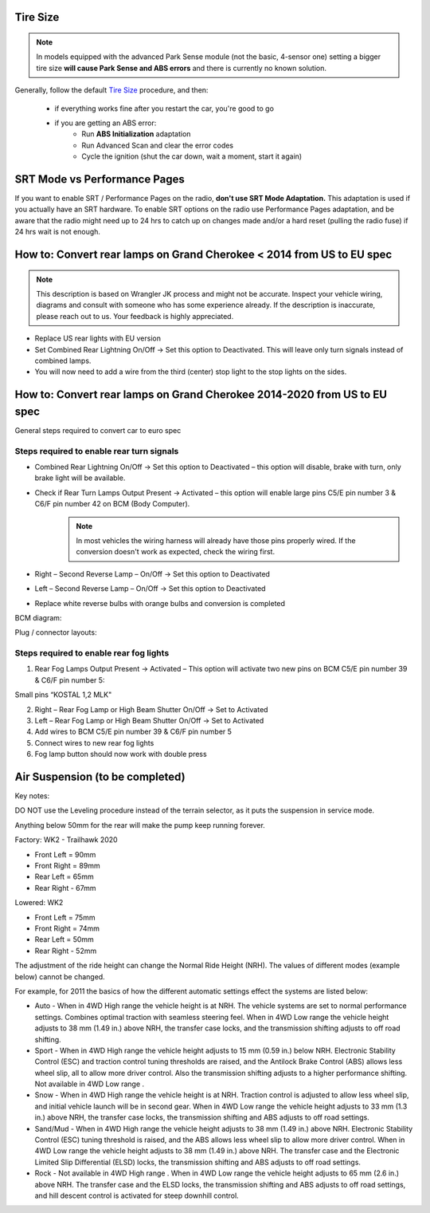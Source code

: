 Tire Size
=========

.. note:: In models equipped with the advanced Park Sense module (not the basic, 4-sensor one) setting a bigger tire size **will cause Park Sense and ABS errors** and there is currently no known solution.

Generally, follow the default `Tire Size`_ procedure, and then:

	- if everything works fine after you restart the car, you're good to go
	- if you are getting an ABS error:
		- Run **ABS Initialization** adaptation
		- Run Advanced Scan and clear the error codes
		- Cycle the ignition (shut the car down, wait a moment, start it again)


SRT Mode vs Performance Pages
=============================

If you want to enable SRT / Performance Pages on the radio, **don't use SRT Mode Adaptation.** This adaptation is used if you actually have an SRT hardware. To enable SRT options on the radio use Performance Pages adaptation, and be aware that the radio might need up to 24 hrs to catch up on changes made and/or a hard reset (pulling the radio fuse) if 24 hrs wait is not enough.


How to: Convert rear lamps on Grand Cherokee < 2014 from US to EU spec
======================================================================

.. note:: This description is based on Wrangler JK process and might not be accurate. Inspect your vehicle wiring, diagrams and consult with someone who has some experience already. If the description is inaccurate, please reach out to us. Your feedback is highly appreciated.

* Replace US rear lights with EU version
* Set Combined Rear Lightning On/Off -> Set this option to Deactivated.
  This will leave only turn signals instead of combined lamps.
* You will now need to add a wire from the third (center) stop light to the stop lights on the sides.


How to: Convert rear lamps on Grand Cherokee 2014-2020 from US to EU spec
=========================================================================

General steps required to convert car to euro spec

Steps required to enable rear turn signals
------------------------------------------

* Combined Rear Lightning On/Off -> Set this option to Deactivated – this option will disable, brake with turn, only brake light will be available.
* Check if Rear Turn Lamps Output Present -> Activated – this option will enable large pins C5/E pin number 3 & C6/F pin number 42 on BCM (Body Computer).
	.. note:: In most vehicles the wiring harness will already have those pins properly wired. If the conversion doesn't work as expected, check the wiring first.
* Right – Second Reverse Lamp – On/Off -> Set this option to Deactivated
* Left – Second Reverse Lamp – On/Off -> Set this option to Deactivated
* Replace white reverse bulbs with orange bulbs and conversion is completed

BCM diagram:

.. image:: ../img/wk2/BCM.png
	:width: 400px

Plug / connector layouts:

.. image:: ../img/wk2/C5.png
	:width: 200px

.. image:: ../img/wk2/C6.png
	:width: 200px

Steps required to enable rear fog lights
----------------------------------------

1) Rear Fog Lamps Output Present -> Activated – This option will activate two new pins on BCM C5/E pin number 39 & C6/F pin number 5:

Small pins “KOSTAL 1,2 MLK"
 
.. image:: ../img/wk2/SLK-12.png

2) Right – Rear Fog Lamp or High Beam Shutter On/Off -> Set to Activated
3) Left – Rear Fog Lamp or High Beam Shutter On/Off -> Set to Activated
4) Add wires to BCM C5/E pin number 39 & C6/F pin number 5
5) Connect wires to new rear fog lights
6) Fog lamp button should now work with double press



Air Suspension (to be completed)
================================

Key notes:

DO NOT use the Leveling procedure instead of the terrain selector, as it puts the suspension in service mode.

Anything below 50mm for the rear will make the pump keep running forever.

Factory: WK2 - Trailhawk 2020

* Front Left = 90mm

* Front Right = 89mm

* Rear Left = 65mm

* Rear Right - 67mm

Lowered: WK2

* Front Left = 75mm

* Front Right = 74mm

* Rear Left = 50mm

* Rear Right - 52mm

The adjustment of the ride height can change the Normal Ride Height (NRH). The values of different modes (example below) cannot be changed. 

For example, for 2011 the basics of how the different automatic settings effect the systems are listed below:

* Auto - When in 4WD High range the vehicle height is at NRH. The vehicle systems are set to normal performance settings. Combines optimal traction with seamless steering feel. When in 4WD Low range the vehicle height adjusts to 38 mm (1.49 in.) above NRH, the transfer case locks, and the transmission shifting adjusts to off road shifting.

* Sport - When in 4WD High range the vehicle height adjusts to 15 mm (0.59 in.) below NRH. Electronic Stability Control (ESC) and traction control tuning thresholds are raised, and the Antilock Brake Control (ABS) allows less wheel slip, all to allow more driver control. Also the transmission shifting adjusts to a higher performance shifting. Not available in 4WD Low range .

* Snow - When in 4WD High range the vehicle height is at NRH. Traction control is adjusted to allow less wheel slip, and initial vehicle launch will be in second gear. When in 4WD Low range the vehicle height adjusts to 33 mm (1.3 in.) above NRH, the transfer case locks, the transmission shifting and ABS adjusts to off road settings.

* Sand/Mud - When in 4WD High range the vehicle height adjusts to 38 mm (1.49 in.) above NRH. Electronic Stability Control (ESC) tuning threshold is raised, and the ABS allows less wheel slip to allow more driver control. When in 4WD Low range the vehicle height adjusts to 38 mm (1.49 in.) above NRH. The transfer case and the Electronic Limited Slip Differential (ELSD) locks, the transmission shifting and ABS adjusts to off road settings.

* Rock - Not available in 4WD High range . When in 4WD Low range the vehicle height adjusts to 65 mm (2.6 in.) above NRH. The transfer case and the ELSD locks, the transmission shifting and ABS adjusts to off road settings, and hill descent control is activated for steep downhill control.




.. _Tire Size: https://jscan-docs.readthedocs.io/en/latest/general/tiresize.html